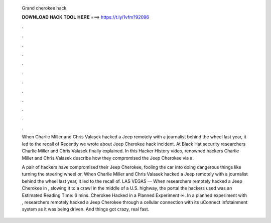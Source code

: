   Grand cherokee hack
  
  
  
  𝐃𝐎𝐖𝐍𝐋𝐎𝐀𝐃 𝐇𝐀𝐂𝐊 𝐓𝐎𝐎𝐋 𝐇𝐄𝐑𝐄 ===> https://t.ly/1vfm?92096
  
  
  
  .
  
  
  
  .
  
  
  
  .
  
  
  
  .
  
  
  
  .
  
  
  
  .
  
  
  
  .
  
  
  
  .
  
  
  
  .
  
  
  
  .
  
  
  
  .
  
  
  
  .
  
  When Charlie Miller and Chris Valasek hacked a Jeep remotely with a journalist behind the wheel last year, it led to the recall of  Recently we wrote about Jeep Cherokee hack incident. At Black Hat security researchers Charlie Miller and Chris Valasek finally explained. In this Hacker History video, renowned hackers Charlie Miller and Chris Valasek describe how they compromised the Jeep Cherokee via a.
  
  A pair of hackers have compromised their Jeep Cherokee, fooling the car into doing dangerous things like turning the steering wheel or. When Charlie Miller and Chris Valasek hacked a Jeep remotely with a journalist behind the wheel last year, it led to the recall of. LAS VEGAS — When researchers remotely hacked a Jeep Cherokee in , slowing it to a crawl in the middle of a U.S. highway, the portal the hackers used was an Estimated Reading Time: 6 mins. Cherokee Hacked in a Planned Experiment ∞. In a planned experiment with , researchers remotely hacked a Jeep Cherokee through a cellular connection with its uConnect infotainment system as it was being driven. And things got crazy, real fast.
